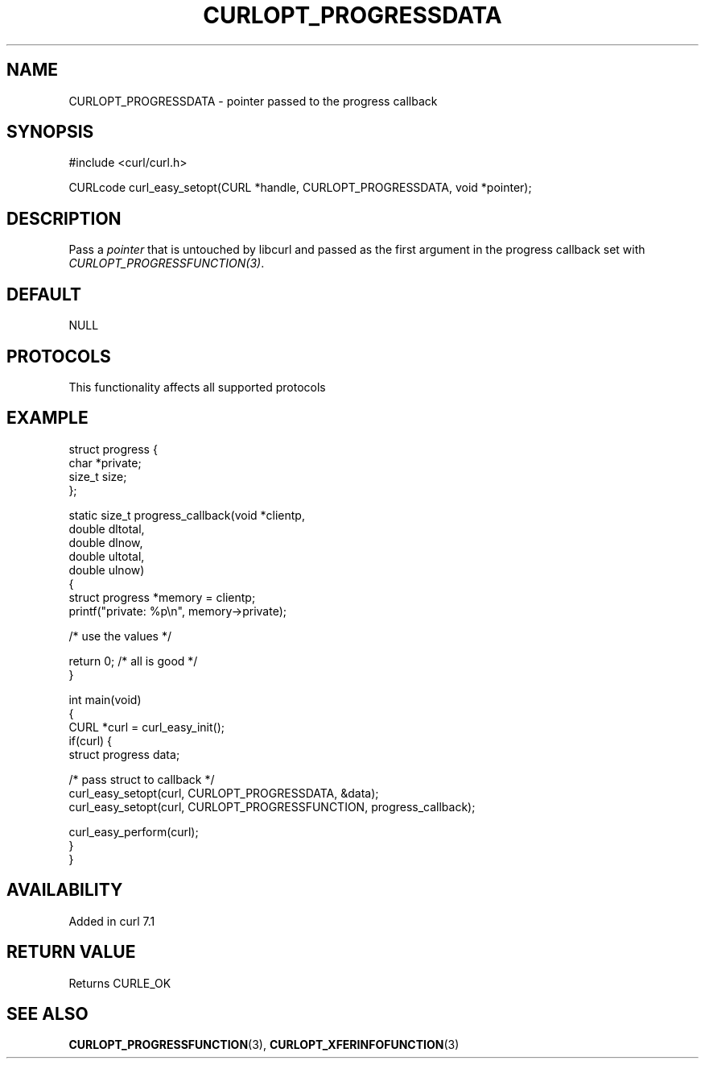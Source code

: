 .\" generated by cd2nroff 0.1 from CURLOPT_PROGRESSDATA.md
.TH CURLOPT_PROGRESSDATA 3 "2024-09-25" libcurl
.SH NAME
CURLOPT_PROGRESSDATA \- pointer passed to the progress callback
.SH SYNOPSIS
.nf
#include <curl/curl.h>

CURLcode curl_easy_setopt(CURL *handle, CURLOPT_PROGRESSDATA, void *pointer);
.fi
.SH DESCRIPTION
Pass a \fIpointer\fP that is untouched by libcurl and passed as the first
argument in the progress callback set with \fICURLOPT_PROGRESSFUNCTION(3)\fP.
.SH DEFAULT
NULL
.SH PROTOCOLS
This functionality affects all supported protocols
.SH EXAMPLE
.nf
struct progress {
  char *private;
  size_t size;
};

static size_t progress_callback(void *clientp,
                                double dltotal,
                                double dlnow,
                                double ultotal,
                                double ulnow)
{
  struct progress *memory = clientp;
  printf("private: %p\\n", memory->private);

  /* use the values */

  return 0; /* all is good */
}

int main(void)
{
  CURL *curl = curl_easy_init();
  if(curl) {
    struct progress data;

    /* pass struct to callback  */
    curl_easy_setopt(curl, CURLOPT_PROGRESSDATA, &data);
    curl_easy_setopt(curl, CURLOPT_PROGRESSFUNCTION, progress_callback);

    curl_easy_perform(curl);
  }
}
.fi
.SH AVAILABILITY
Added in curl 7.1
.SH RETURN VALUE
Returns CURLE_OK
.SH SEE ALSO
.BR CURLOPT_PROGRESSFUNCTION (3),
.BR CURLOPT_XFERINFOFUNCTION (3)
